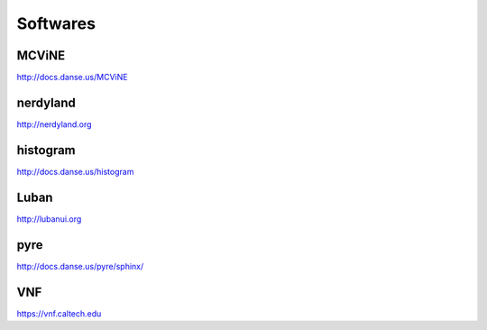 .. _softwares:

Softwares
=========

MCViNE
------

http://docs.danse.us/MCViNE


nerdyland
------

http://nerdyland.org


histogram
---------

http://docs.danse.us/histogram


Luban
-----

http://lubanui.org


pyre
----

http://docs.danse.us/pyre/sphinx/
 

VNF
---

https://vnf.caltech.edu
